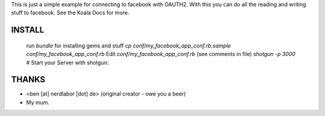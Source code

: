 This is just a simple example for connecting to facebook with OAUTH2.
With this you can do all the reading and writing stuff to facebook.
See the Koala Docs for more.

INSTALL
-------

	run `bundle` for installing gems and stuff
	`cp conf/my_facebook_app_conf.rb.sample conf/my_facebook_app_conf.rb`
	Edit `conf/my_facebook_app_conf.rb` (see comments in file)
	`shotgun -p 3000` # Start your Server with shotgun: 


THANKS
------

* <ben [at] nerdlabor [dot] de> (original creator - owe you a beer)
* My mum.